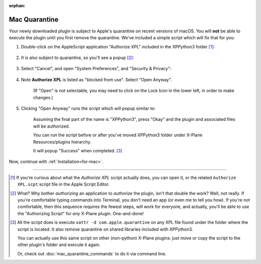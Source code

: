 :orphan:

Mac Quarantine
--------------

Your newly downloaded plugin is subject to Apple's quarantine on recent versions of macOS. You will **not** be
able to execute the plugin until you first remove the quarantine. We've included a simple script
which will fix that for you:

#. Double-click on the AppleScript application "Authorize XPL" included in the XPPython3 folder [#F1]_:

    .. image:: /images/authorize.png

#. *It* is also subject to quarantine, so you'll see a popup [#F2]_:

    .. image:: /images/cannot_verify_XPL.png
           
#. Select "Cancel", and open "System Preferences", and "Security & Privacy":

    .. image:: /images/system_preferences.png

#. Note **Authorize XPL** is listed as "blocked from use". Select "Open Anyway".

    .. image:: /images/open_anyway.png

    (If "Open" is not selectable, you may need to click on the Lock Icon in the lower
    left, in order to make changes.)
    
#. Clicking "Open Anyway" runs the script which will popup similar to:

    .. image:: /images/authorize_popup.png

    Assuming the final part of the name is "XPPython3", press "Okay" and
    the plugin and associated files will be authorized.

    You can run the script before or after you've moved XPPython3 folder
    under X-Plane Resources/plugins hierarchy.

    It will popup "Success" when completed. [#F3]_

Now, continue with :ref:`Installation<for-mac>`.

----

.. [#F1] If you're curious about what the *Authorize XPL* script actually does, you can open it, or the
         related ``Authorize XPL.scpt`` script file in the Apple Script Editor.

.. [#F2] What? Why bother *authorizing* an application to *authorize* the plugin, isn't that double
         the work? Well, not really. If you're comfortable typing commands into Terminal, you don't
         need an app (or even me to tell you how). If you're not comfortable, then this sequence
         requires the fewest steps, will work for everyone, and actually, you'll be able to
         use the "Authorizing Script" for *any* X-Plane plugin. One-and-done!

.. [#F3] All the script does is execute ``xattr -d com.apple.quarantine`` on any XPL file found under
         the folder where the script is located. It also remove quarantine on shared libraries included
         with XPPython3.

         You can actually use this same script on other (non-python) X-Plane plugins: just move or copy
         the script to the other plugin's folder and execute it again.

         Or, check out :doc:`mac_quarantine_commands` to do it via command line.
